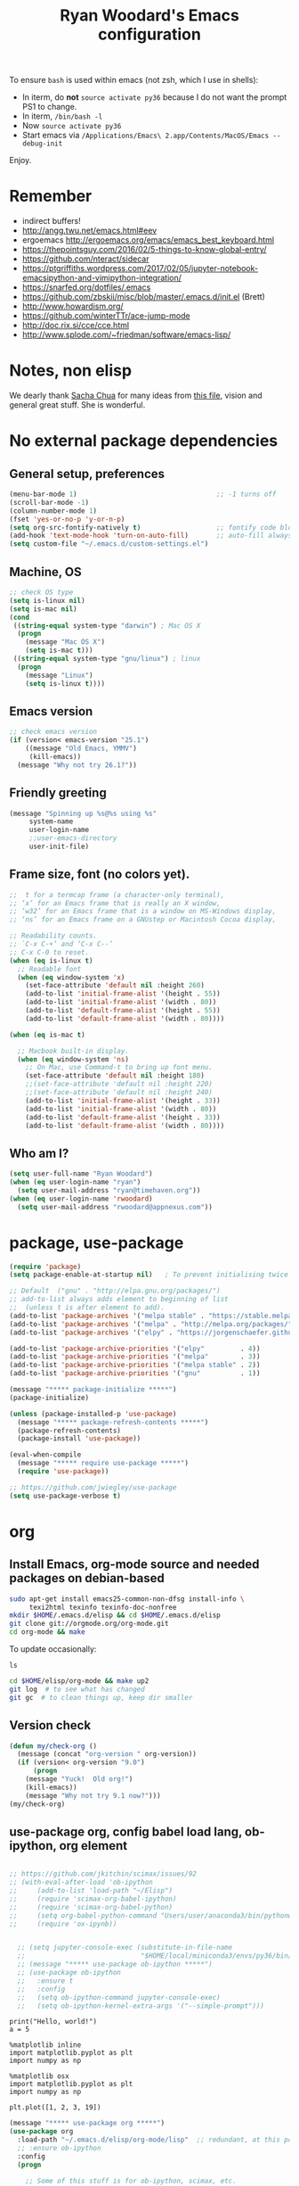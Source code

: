 #+TITLE: Ryan Woodard's Emacs configuration
#+OPTIONS: toc:4 h:4
#+STARTUP: lognoterefile

To ensure =bash= is used within emacs (not zsh, which I use in shells):

- In iterm, do *not* =source activate py36= because I do not want the
  prompt PS1 to change.
- In iterm, =/bin/bash -l=
- Now =source activate py36=
- Start emacs via =/Applications/Emacs\ 2.app/Contents/MacOS/Emacs --debug-init=

Enjoy.

* Remember 
- indirect buffers!
- http://angg.twu.net/emacs.html#eev
- ergoemacs http://ergoemacs.org/emacs/emacs_best_keyboard.html
- https://thepointsguy.com/2016/02/5-things-to-know-global-entry/
- https://github.com/nteract/sidecar
- https://ptgriffiths.wordpress.com/2017/02/05/jupyter-notebook-emacsipython-and-vimipython-integration/
- https://snarfed.org/dotfiles/.emacs
- https://github.com/zbskii/misc/blob/master/.emacs.d/init.el (Brett)
- http://www.howardism.org/
- https://github.com/winterTTr/ace-jump-mode
- http://doc.rix.si/cce/cce.html
- http://www.splode.com/~friedman/software/emacs-lisp/


* Notes, non elisp

We dearly thank [[http://sachachua.com][Sacha Chua]] for many ideas from [[http://sachachua.com/dotemacs][this file]], vision and
general great stuff.  She is wonderful.

* No external package dependencies
** General setup, preferences

#+BEGIN_SRC emacs-lisp :tangle yes
  (menu-bar-mode 1)                                   ;; -1 turns off
  (scroll-bar-mode -1)
  (column-number-mode 1)
  (fset 'yes-or-no-p 'y-or-n-p)
  (setq org-src-fontify-natively t)                   ;; fontify code blocks, I hope
  (add-hook 'text-mode-hook 'turn-on-auto-fill)       ;; auto-fill always on
  (setq custom-file "~/.emacs.d/custom-settings.el")
#+END_SRC

** Machine, OS

#+BEGIN_SRC emacs-lisp :tangle yes
  ;; check OS type
  (setq is-linux nil)
  (setq is-mac nil)
  (cond
   ((string-equal system-type "darwin") ; Mac OS X
    (progn
      (message "Mac OS X")
      (setq is-mac t)))
   ((string-equal system-type "gnu/linux") ; linux
    (progn
      (message "Linux")
      (setq is-linux t))))
#+END_SRC

** Emacs version

#+BEGIN_SRC emacs-lisp :tangle yes
  ;; check emacs version
  (if (version< emacs-version "25.1")
      ((message "Old Emacs, YMMV")
       (kill-emacs))
    (message "Why not try 26.1?"))
#+END_SRC

** Friendly greeting

#+BEGIN_SRC emacs-lisp :tangle yes
  (message "Spinning up %s@%s using %s"
	   system-name
	   user-login-name
	   ;;user-emacs-directory
	   user-init-file)
#+END_SRC

** Frame size, font (no colors yet).

#+BEGIN_SRC emacs-lisp :tangle yes
  ;;  t for a termcap frame (a character-only terminal),
  ;; ‘x’ for an Emacs frame that is really an X window,
  ;; ‘w32’ for an Emacs frame that is a window on MS-Windows display,
  ;; ‘ns’ for an Emacs frame on a GNUstep or Macintosh Cocoa display,

  ;; Readability counts.
  ;; `C-x C-+’ and ‘C-x C--’
  ;; C-x C-0 to reset.
  (when (eq is-linux t)
    ;; Readable font
    (when (eq window-system 'x)
      (set-face-attribute 'default nil :height 260)
      (add-to-list 'initial-frame-alist '(height . 55))
      (add-to-list 'initial-frame-alist '(width . 80))
      (add-to-list 'default-frame-alist '(height . 55))
      (add-to-list 'default-frame-alist '(width . 80))))

  (when (eq is-mac t)

    ;; Macbook built-in display.
    (when (eq window-system 'ns)
      ;; On Mac, use Command-t to bring up font menu.
      (set-face-attribute 'default nil :height 180)
      ;;(set-face-attribute 'default nil :height 220)
      ;;(set-face-attribute 'default nil :height 240)
      (add-to-list 'initial-frame-alist '(height . 33))
      (add-to-list 'initial-frame-alist '(width . 80))
      (add-to-list 'default-frame-alist '(height . 33))
      (add-to-list 'default-frame-alist '(width . 80))))
#+END_SRC

** Who am I?

#+BEGIN_SRC emacs-lisp :tangle yes
  (setq user-full-name "Ryan Woodard")
  (when (eq user-login-name "ryan")
    (setq user-mail-address "ryan@timehaven.org"))
  (when (eq user-login-name 'rwoodard)
    (setq user-mail-address "rwoodard@appnexus.com"))
#+END_SRC

* package, use-package

#+BEGIN_SRC emacs-lisp :tangle yes
  (require 'package)
  (setq package-enable-at-startup nil)   ; To prevent initialising twice

  ;; Default  ("gnu" . "http://elpa.gnu.org/packages/")
  ;; add-to-list always adds element to beginning of list
  ;;  (unless t is after element to add).
  (add-to-list 'package-archives '("melpa stable" . "https://stable.melpa.org/packages/"))
  (add-to-list 'package-archives '("melpa" . "http://melpa.org/packages/"))
  (add-to-list 'package-archives '("elpy" . "https://jorgenschaefer.github.io/packages/"))

  (add-to-list 'package-archive-priorities '("elpy"         . 4))
  (add-to-list 'package-archive-priorities '("melpa"        . 3))
  (add-to-list 'package-archive-priorities '("melpa stable" . 2))
  (add-to-list 'package-archive-priorities '("gnu"          . 1))

  (message "***** package-initialize *****")
  (package-initialize)

  (unless (package-installed-p 'use-package)
    (message "***** package-refresh-contents *****")
    (package-refresh-contents)
    (package-install 'use-package))

  (eval-when-compile
    (message "***** require use-package *****")
    (require 'use-package))

  ;; https://github.com/jwiegley/use-package
  (setq use-package-verbose t)
#+END_SRC

#+RESULTS:
: t

* org
** Install Emacs, org-mode source and needed packages on debian-based
#+BEGIN_SRC sh
  sudo apt-get install emacs25-common-non-dfsg install-info \
       texi2html texinfo texinfo-doc-nonfree
  mkdir $HOME/.emacs.d/elisp && cd $HOME/.emacs.d/elisp
  git clone git://orgmode.org/org-mode.git
  cd org-mode && make
#+END_SRC

To update occasionally:

#+BEGIN_SRC sh nil
  ls
#+END_SRC

#+RESULTS:
: /Users/rwoodard/.emacs.d

#+BEGIN_SRC sh
  cd $HOME/elisp/org-mode && make up2
  git log  # to see what has changed
  git gc  # to clean things up, keep dir smaller
#+END_SRC

#+RESULTS:
| commit  | 342f48f1584393e058c74a1b6b66996e45b7dd16 |                                      |                            |                                |          |           |         |         |       |      |      |      |      |
| Author: | Ryan                                     | Woodard                              | <rwoodard@appnexus.com>    |                                |          |           |         |         |       |      |      |      |      |
| Date:   | Sun                                      | May                                  | 7                          |                       06:19:04 |     2017 |      -700 |         |         |       |      |      |      |      |
|         |                                          |                                      |                            |                                |          |           |         |         |       |      |      |      |      |
| Add     | org                                      | src                                  | block                      |                        motion, | creation |     funcs | bound   | to      | f     | keys |      |      |      |
|         |                                          |                                      |                            |                                |          |           |         |         |       |      |      |      |      |
| commit  | 18de91ffa8156b9ed92369fc4a63bf63884e7281 |                                      |                            |                                |          |           |         |         |       |      |      |      |      |
| Author: | Ryan                                     | Woodard                              | <rwoodard@appnexus.com>    |                                |          |           |         |         |       |      |      |      |      |
| Date:   | Thu                                      | May                                  | 4                          |                       17:24:08 |     2017 |      -700 |         |         |       |      |      |      |      |
|         |                                          |                                      |                            |                                |          |           |         |         |       |      |      |      |      |
| Add     | new                                      | shell,                               | terminal                   |                         helper |    stuff |           |         |         |       |      |      |      |      |
|         |                                          |                                      |                            |                                |          |           |         |         |       |      |      |      |      |
| commit  | 46e7bc485384af665a285782bcf0658effbbc460 |                                      |                            |                                |          |           |         |         |       |      |      |      |      |
| Author: | Ryan                                     | Woodard                              | <rwoodard@appnexus.com>    |                                |          |           |         |         |       |      |      |      |      |
| Date:   | Wed                                      | May                                  | 3                          |                       17:54:47 |     2017 |      -700 |         |         |       |      |      |      |      |
|         |                                          |                                      |                            |                                |          |           |         |         |       |      |      |      |      |
| Add     | elpy                                     | and                                  | shell                      |                          speed | commands |           |         |         |       |      |      |      |      |
|         |                                          |                                      |                            |                                |          |           |         |         |       |      |      |      |      |
| commit  | d39e4052992387511cdf3d4cce80700277cee951 |                                      |                            |                                |          |           |         |         |       |      |      |      |      |
| Author: | Ryan                                     | Woodard                              | <rwoodard@appnexus.com>    |                                |          |           |         |         |       |      |      |      |      |
| Date:   | Tue                                      | May                                  | 2                          |                       19:35:40 |     2017 |      -700 |         |         |       |      |      |      |      |
|         |                                          |                                      |                            |                                |          |           |         |         |       |      |      |      |      |
| Add     | new                                      | files                                | at                         |                          start |          |           |         |         |       |      |      |      |      |
|         |                                          |                                      |                            |                                |          |           |         |         |       |      |      |      |      |
| commit  | 9516790242de5495c13cb26fb4c760b078ba9e9a |                                      |                            |                                |          |           |         |         |       |      |      |      |      |
| Author: | Ryan                                     | Woodard                              | <rwoodard@appnexus.com>    |                                |          |           |         |         |       |      |      |      |      |
| Date:   | Tue                                      | May                                  | 2                          |                       19:26:34 |     2017 |      -700 |         |         |       |      |      |      |      |
|         |                                          |                                      |                            |                                |          |           |         |         |       |      |      |      |      |
| More    | session                                  | and                                  | blah                       |                           work |          |           |         |         |       |      |      |      |      |
|         |                                          |                                      |                            |                                |          |           |         |         |       |      |      |      |      |
| commit  | d30fd36ccfa12d65e78bed24bc459dacdf162259 |                                      |                            |                                |          |           |         |         |       |      |      |      |      |
| Author: | Ryan                                     | Woodard                              | <ryan@timehaven.org>       |                                |          |           |         |         |       |      |      |      |      |
| Date:   | Mon                                      | May                                  | 1                          |                       22:04:06 |     2017 |      -700 |         |         |       |      |      |      |      |
|         |                                          |                                      |                            |                                |          |           |         |         |       |      |      |      |      |
| Change  | colors                                   |                                      |                            |                                |          |           |         |         |       |      |      |      |      |
|         |                                          |                                      |                            |                                |          |           |         |         |       |      |      |      |      |
| commit  | 2fe2800b2cc668285f3f4ed2b6f2dcabc33a9ca0 |                                      |                            |                                |          |           |         |         |       |      |      |      |      |
| Author: | Ryan                                     | Woodard                              | <rwoodard@appnexus.com>    |                                |          |           |         |         |       |      |      |      |      |
| Date:   | Mon                                      | May                                  | 1                          |                       17:05:15 |     2017 |      -700 |         |         |       |      |      |      |      |
|         |                                          |                                      |                            |                                |          |           |         |         |       |      |      |      |      |
| More    | speed                                    | command                              | src                        |                          block |   stuff, |       not | working |         |       |      |      |      |      |
|         |                                          |                                      |                            |                                |          |           |         |         |       |      |      |      |      |
| commit  | b7bfbfd45d180e88bb5ce099cbe7701ef798cec9 |                                      |                            |                                |          |           |         |         |       |      |      |      |      |
| Author: | Ryan                                     | Woodard                              | <rwoodard@appnexus.com>    |                                |          |           |         |         |       |      |      |      |      |
| Date:   | Mon                                      | May                                  | 1                          |                       09:24:18 |     2017 |      -700 |         |         |       |      |      |      |      |
|         |                                          |                                      |                            |                                |          |           |         |         |       |      |      |      |      |
| Add     | speed                                    | key                                  | for                        |                            src |  blocks, |     widen |         |         |       |      |      |      |      |
|         |                                          |                                      |                            |                                |          |           |         |         |       |      |      |      |      |
| commit  | f17280d12e4b71715f6c28c2aa19c7ed11764a24 |                                      |                            |                                |          |           |         |         |       |      |      |      |      |
| Author: | Ryan                                     | Woodard                              | <ryan@timehaven.org>       |                                |          |           |         |         |       |      |      |      |      |
| Date:   | Sun                                      | Apr                                  | 30                         |                       22:27:05 |     2017 |      -700 |         |         |       |      |      |      |      |
|         |                                          |                                      |                            |                                |          |           |         |         |       |      |      |      |      |
| Remove  | menu                                     | and                                  | scroll                     |                           bars |          |           |         |         |       |      |      |      |      |
|         |                                          |                                      |                            |                                |          |           |         |         |       |      |      |      |      |
| commit  | 9b1e35a0f775e3f21b78c3a9301e5d49c552b6e9 |                                      |                            |                                |          |           |         |         |       |      |      |      |      |
| Merge:  | 42bac8a                                  | a16d52b                              |                            |                                |          |           |         |         |       |      |      |      |      |
| Author: | Ryan                                     | Woodard                              | <rwoodard@appnexus.com>    |                                |          |           |         |         |       |      |      |      |      |
| Date:   | Sun                                      | Apr                                  | 30                         |                       22:19:49 |     2017 |      -700 |         |         |       |      |      |      |      |
|         |                                          |                                      |                            |                                |          |           |         |         |       |      |      |      |      |
| Merge   | branch                                   | 'master'                             | of                         | github.com:timehaven/dotemacsd |          |           |         |         |       |      |      |      |      |
|         |                                          |                                      |                            |                                |          |           |         |         |       |      |      |      |      |
| commit  | 42bac8a9fddc6345b110cf53a8f32ad3d843d685 |                                      |                            |                                |          |           |         |         |       |      |      |      |      |
| Author: | Ryan                                     | Woodard                              | <rwoodard@appnexus.com>    |                                |          |           |         |         |       |      |      |      |      |
| Date:   | Sun                                      | Apr                                  | 30                         |                       22:18:50 |     2017 |      -700 |         |         |       |      |      |      |      |
|         |                                          |                                      |                            |                                |          |           |         |         |       |      |      |      |      |
| Merge   | with                                     | home                                 |                            |                                |          |           |         |         |       |      |      |      |      |
|         |                                          |                                      |                            |                                |          |           |         |         |       |      |      |      |      |
| commit  | a16d52bbfaf1236569945edafc8618bdbac72b58 |                                      |                            |                                |          |           |         |         |       |      |      |      |      |
| Author: | Ryan                                     | Woodard                              | <ryan@timehaven.org>       |                                |          |           |         |         |       |      |      |      |      |
| Date:   | Sun                                      | Apr                                  | 30                         |                       22:17:01 |     2017 |      -700 |         |         |       |      |      |      |      |
|         |                                          |                                      |                            |                                |          |           |         |         |       |      |      |      |      |
| Add     | dashboard                                |                                      |                            |                                |          |           |         |         |       |      |      |      |      |
|         |                                          |                                      |                            |                                |          |           |         |         |       |      |      |      |      |
| commit  | a6773ab33a136f927ba4269b4eb4a25b4e8ba5d0 |                                      |                            |                                |          |           |         |         |       |      |      |      |      |
| Author: | Ryan                                     | Woodard                              | <rwoodard@appnexus.com>    |                                |          |           |         |         |       |      |      |      |      |
| Date:   | Sun                                      | Apr                                  | 30                         |                       01:05:16 |     2017 |      -700 |         |         |       |      |      |      |      |
|         |                                          |                                      |                            |                                |          |           |         |         |       |      |      |      |      |
| Remove  | all                                      | elpa                                 | dependency                 |                                |          |           |         |         |       |      |      |      |      |
|         |                                          |                                      |                            |                                |          |           |         |         |       |      |      |      |      |
| commit  | 87ec75c72210fe5858e854f09ebe696f70c3d0a5 |                                      |                            |                                |          |           |         |         |       |      |      |      |      |
| Author: | Ryan                                     | Woodard                              | <rwoodard@appnexus.com>    |                                |          |           |         |         |       |      |      |      |      |
| Date:   | Sun                                      | Apr                                  | 30                         |                       00:50:41 |     2017 |      -700 |         |         |       |      |      |      |      |
|         |                                          |                                      |                            |                                |          |           |         |         |       |      |      |      |      |
| Ignore  | more                                     | things                               |                            |                                |          |           |         |         |       |      |      |      |      |
|         |                                          |                                      |                            |                                |          |           |         |         |       |      |      |      |      |
| commit  | e835672daee20185a02cd567079767c11399334d |                                      |                            |                                |          |           |         |         |       |      |      |      |      |
| Author: | Ryan                                     | Woodard                              | <rwoodard@appnexus.com>    |                                |          |           |         |         |       |      |      |      |      |
| Date:   | Sun                                      | Apr                                  | 30                         |                       00:49:28 |     2017 |      -700 |         |         |       |      |      |      |      |
|         |                                          |                                      |                            |                                |          |           |         |         |       |      |      |      |      |
| Remove  | lots                                     | of                                   | elpa                       |                         things |     that |    should | not     | be      | saved |      |      |      |      |
|         |                                          |                                      |                            |                                |          |           |         |         |       |      |      |      |      |
| commit  | 5d401f37a64d7217ae3aa2494d0afbe6d726c47d |                                      |                            |                                |          |           |         |         |       |      |      |      |      |
| Author: | Ryan                                     | Woodard                              | <rwoodard@appnexus.com>    |                                |          |           |         |         |       |      |      |      |      |
| Date:   | Sun                                      | Apr                                  | 30                         |                       00:44:27 |     2017 |      -700 |         |         |       |      |      |      |      |
|         |                                          |                                      |                            |                                |          |           |         |         |       |      |      |      |      |
| Change  | to                                       | real                                 | init.el                    |                           that |    calls | emacs.org |         |         |       |      |      |      |      |
|         |                                          |                                      |                            |                                |          |           |         |         |       |      |      |      |      |
| commit  | dca75c1b8cbeb144381dae3039a2ca812f8ba990 |                                      |                            |                                |          |           |         |         |       |      |      |      |      |
| Author: | Ryan                                     | Woodard                              | <rwoodard@appnexus.com>    |                                |          |           |         |         |       |      |      |      |      |
| Date:   | Fri                                      | Apr                                  | 28                         |                       16:27:08 |     2017 |      -700 |         |         |       |      |      |      |      |
|         |                                          |                                      |                            |                                |          |           |         |         |       |      |      |      |      |
| Make    | it                                       | better                               | each                       |                            day |          |           |         |         |       |      |      |      |      |
|         |                                          |                                      |                            |                                |          |           |         |         |       |      |      |      |      |
| commit  | 9d045b8127882b33ca2852bb24b45a7f98e629af |                                      |                            |                                |          |           |         |         |       |      |      |      |      |
| Author: | Ryan                                     | Woodard                              | <rwoodard@appnexus.com>    |                                |          |           |         |         |       |      |      |      |      |
| Date:   | Fri                                      | Apr                                  | 28                         |                       09:15:30 |     2017 |      -700 |         |         |       |      |      |      |      |
|         |                                          |                                      |                            |                                |          |           |         |         |       |      |      |      |      |
| Improve | use-package                              | and                                  | auto                       |                           load |       of |     files | at      | startup |       |      |      |      |      |
|         |                                          |                                      |                            |                                |          |           |         |         |       |      |      |      |      |
| commit  | 4860d94fbd83a609101682c7a962e69c3996f93c |                                      |                            |                                |          |           |         |         |       |      |      |      |      |
| Author: | Ryan                                     | Woodard                              | <rwoodard@appnexus.com>    |                                |          |           |         |         |       |      |      |      |      |
| Date:   | Thu                                      | Apr                                  | 27                         |                       17:18:42 |     2017 |      -700 |         |         |       |      |      |      |      |
|         |                                          |                                      |                            |                                |          |           |         |         |       |      |      |      |      |
| Tweak   |                                          |                                      |                            |                                |          |           |         |         |       |      |      |      |      |
|         |                                          |                                      |                            |                                |          |           |         |         |       |      |      |      |      |
| commit  | f8907ed1ab8542a03e86602ab40f1b543bf77836 |                                      |                            |                                |          |           |         |         |       |      |      |      |      |
| Author: | Ryan                                     | Woodard                              | <ryan@timehaven.org>       |                                |          |           |         |         |       |      |      |      |      |
| Date:   | Wed                                      | Apr                                  | 26                         |                       23:08:48 |     2017 |      -700 |         |         |       |      |      |      |      |
|         |                                          |                                      |                            |                                |          |           |         |         |       |      |      |      |      |
| Fix     | helm-org                                 | interaction                          |                            |                                |          |           |         |         |       |      |      |      |      |
|         |                                          |                                      |                            |                                |          |           |         |         |       |      |      |      |      |
| commit  | 63a5efef12874610781edc7e14616d3fbf7838ae |                                      |                            |                                |          |           |         |         |       |      |      |      |      |
| Author: | Ryan                                     | Woodard                              | <ryan@timehaven.org>       |                                |          |           |         |         |       |      |      |      |      |
| Date:   | Wed                                      | Apr                                  | 26                         |                       22:44:13 |     2017 |      -700 |         |         |       |      |      |      |      |
|         |                                          |                                      |                            |                                |          |           |         |         |       |      |      |      |      |
| Remove  | helm,                                    | it                                   | conflicts                  |                           with |   latest |       org | (for    | now)    |       |      |      |      |      |
|         |                                          |                                      |                            |                                |          |           |         |         |       |      |      |      |      |
| commit  | 9392c221123e261ce32a3f9324b3368ec13726cd |                                      |                            |                                |          |           |         |         |       |      |      |      |      |
| Author: | Ryan                                     | Woodard                              | <rwoodard@appnexus.com>    |                                |          |           |         |         |       |      |      |      |      |
| Date:   | Wed                                      | Apr                                  | 26                         |                       17:56:28 |     2017 |      -700 |         |         |       |      |      |      |      |
|         |                                          |                                      |                            |                                |          |           |         |         |       |      |      |      |      |
| Add     | helm                                     |                                      |                            |                                |          |           |         |         |       |      |      |      |      |
|         |                                          |                                      |                            |                                |          |           |         |         |       |      |      |      |      |
| commit  | ed05c134805e039b69b704e7ed0a75939ce5b2c0 |                                      |                            |                                |          |           |         |         |       |      |      |      |      |
| Author: | Ryan                                     | Woodard                              | <ryan@timehaven.org>       |                                |          |           |         |         |       |      |      |      |      |
| Date:   | Wed                                      | Apr                                  | 26                         |                       07:49:59 |     2017 |      -700 |         |         |       |      |      |      |      |
|         |                                          |                                      |                            |                                |          |           |         |         |       |      |      |      |      |
| Add     | *.pyc                                    | to                                   | .gitignore                 |                                |          |           |         |         |       |      |      |      |      |
|         |                                          |                                      |                            |                                |          |           |         |         |       |      |      |      |      |
| commit  | cae6d4af8db9f318302b690a50afec616285a682 |                                      |                            |                                |          |           |         |         |       |      |      |      |      |
| Author: | Ryan                                     | Woodard                              | <rwoodard@appnexus.com>    |                                |          |           |         |         |       |      |      |      |      |
| Date:   | Tue                                      | Apr                                  | 25                         |                       17:09:28 |     2017 |      -700 |         |         |       |      |      |      |      |
|         |                                          |                                      |                            |                                |          |           |         |         |       |      |      |      |      |
| Back    | to                                       | trying                               | out                        |                          jedi, |  improve |    python | src     | block   |       |      |      |      |      |
|         |                                          |                                      |                            |                                |          |           |         |         |       |      |      |      |      |
| commit  | 3e2ac9e4e5d7d2da5e1b6dbac643cb617f071dcc |                                      |                            |                                |          |           |         |         |       |      |      |      |      |
| Author: | Ryan                                     | Woodard                              | <rwoodard@appnexus.com>    |                                |          |           |         |         |       |      |      |      |      |
| Date:   | Tue                                      | Apr                                  | 25                         |                       10:41:48 |     2017 |      -700 |         |         |       |      |      |      |      |
|         |                                          |                                      |                            |                                |          |           |         |         |       |      |      |      |      |
| Add     | some                                     | file                                 | jumping,                   |                            org |   refile |     stuff |         |         |       |      |      |      |      |
|         |                                          |                                      |                            |                                |          |           |         |         |       |      |      |      |      |
| commit  | 402bba2d36dbba3d270f2d4c151d6445effac7bb |                                      |                            |                                |          |           |         |         |       |      |      |      |      |
| Author: | Ryan                                     | Woodard                              | <ryan@timehaven.org>       |                                |          |           |         |         |       |      |      |      |      |
| Date:   | Tue                                      | Apr                                  | 25                         |                       08:47:05 |     2017 |      -700 |         |         |       |      |      |      |      |
|         |                                          |                                      |                            |                                |          |           |         |         |       |      |      |      |      |
| Remove  | jedi,                                    | add                                  | elpy,                      |                            try |       to |       get | org     | babel   | eval  | to   | work | (not | yet) |
|         |                                          |                                      |                            |                                |          |           |         |         |       |      |      |      |      |
| commit  | 0bf2109a8f97d5cc768f87509f4b46b8587133c2 |                                      |                            |                                |          |           |         |         |       |      |      |      |      |
| Author: | Ryan                                     | Woodard                              | <ryan@timehaven.org>       |                                |          |           |         |         |       |      |      |      |      |
| Date:   | Mon                                      | Apr                                  | 24                         |                       19:11:08 |     2017 |      -700 |         |         |       |      |      |      |      |
|         |                                          |                                      |                            |                                |          |           |         |         |       |      |      |      |      |
| Add     | x                                        | frame                                | attributes                 |                                |          |           |         |         |       |      |      |      |      |
|         |                                          |                                      |                            |                                |          |           |         |         |       |      |      |      |      |
| commit  | eaca996006d0b57713d9f325031d8b52a6dad23f |                                      |                            |                                |          |           |         |         |       |      |      |      |      |
| Author: | Ryan                                     | Woodard                              | <rwoodard@appnexus.com>    |                                |          |           |         |         |       |      |      |      |      |
| Date:   | Mon                                      | Apr                                  | 24                         |                       18:55:36 |     2017 |      -700 |         |         |       |      |      |      |      |
|         |                                          |                                      |                            |                                |          |           |         |         |       |      |      |      |      |
| Fix     | org                                      | info                                 | load                       |                         order, |      add |   initial | Python  |         |       |      |      |      |      |
|         |                                          |                                      |                            |                                |          |           |         |         |       |      |      |      |      |
| commit  | f2d2ec2592a8c7dc2bcc29304a0774ce48d13793 |                                      |                            |                                |          |           |         |         |       |      |      |      |      |
| Author: | Ryan                                     | Woodard                              | <rwoodard@appnexus.com>    |                                |          |           |         |         |       |      |      |      |      |
| Date:   | Mon                                      | Apr                                  | 24                         |                       15:13:14 |     2017 |      -700 |         |         |       |      |      |      |      |
|         |                                          |                                      |                            |                                |          |           |         |         |       |      |      |      |      |
| Tweak   |                                          |                                      |                            |                                |          |           |         |         |       |      |      |      |      |
|         |                                          |                                      |                            |                                |          |           |         |         |       |      |      |      |      |
| commit  | b686e8351680e5a9160c3a6bb5776a2db99ed97b |                                      |                            |                                |          |           |         |         |       |      |      |      |      |
| Author: | Ryan                                     | Woodard                              | <rwoodard@appnexus.com>    |                                |          |           |         |         |       |      |      |      |      |
| Date:   | Mon                                      | Apr                                  | 24                         |                       15:00:15 |     2017 |      -700 |         |         |       |      |      |      |      |
|         |                                          |                                      |                            |                                |          |           |         |         |       |      |      |      |      |
| Add     | tangle                                   | file                                 |                            |                                |          |           |         |         |       |      |      |      |      |
|         |                                          |                                      |                            |                                |          |           |         |         |       |      |      |      |      |
| commit  | 77de9ed2a580b7ef0b0610936c02796df05dbf6f |                                      |                            |                                |          |           |         |         |       |      |      |      |      |
| Author: | Ryan                                     | Woodard                              | <ryan@timehaven.org>       |                                |          |           |         |         |       |      |      |      |      |
| Date:   | Mon                                      | Apr                                  | 24                         |                       13:44:15 |     2017 |      -700 |         |         |       |      |      |      |      |
|         |                                          |                                      |                            |                                |          |           |         |         |       |      |      |      |      |
| Add     | some                                     | keys                                 | and                        |                         colors |          |           |         |         |       |      |      |      |      |
|         |                                          |                                      |                            |                                |          |           |         |         |       |      |      |      |      |
| commit  | 4ccaf5b74dbbe5600e051d3c71643e4b67666d99 |                                      |                            |                                |          |           |         |         |       |      |      |      |      |
| Author: | Ryan                                     | Woodard                              | <ryan@timehaven.org>       |                                |          |           |         |         |       |      |      |      |      |
| Date:   | Mon                                      | Apr                                  | 24                         |                       13:31:35 |     2017 |      -700 |         |         |       |      |      |      |      |
|         |                                          |                                      |                            |                                |          |           |         |         |       |      |      |      |      |
| Install | on                                       | new                                  | machine                    |                                |          |           |         |         |       |      |      |      |      |
|         |                                          |                                      |                            |                                |          |           |         |         |       |      |      |      |      |
| commit  | 3a30bad5f58b66b78f4087c61f9dcdc9407e47e1 |                                      |                            |                                |          |           |         |         |       |      |      |      |      |
| Author: | The                                      | Guest                                | <guest@john.timehaven.net> |                                |          |           |         |         |       |      |      |      |      |
| Date:   | Mon                                      | Apr                                  | 24                         |                       13:07:54 |     2017 |      -700 |         |         |       |      |      |      |      |
|         |                                          |                                      |                            |                                |          |           |         |         |       |      |      |      |      |
| Add     | magit                                    | options                              |                            |                                |          |           |         |         |       |      |      |      |      |
|         |                                          |                                      |                            |                                |          |           |         |         |       |      |      |      |      |
| commit  | f795e5b9b17617ec26d009fcdc1b786d26b565e3 |                                      |                            |                                |          |           |         |         |       |      |      |      |      |
| Author: | The                                      | Guest                                | <guest@john.timehaven.net> |                                |          |           |         |         |       |      |      |      |      |
| Date:   | Mon                                      | Apr                                  | 24                         |                       11:56:14 |     2017 |      -700 |         |         |       |      |      |      |      |
|         |                                          |                                      |                            |                                |          |           |         |         |       |      |      |      |      |
| Add     | new                                      | info                                 | path,                      |                          magit |          |           |         |         |       |      |      |      |      |
|         |                                          |                                      |                            |                                |          |           |         |         |       |      |      |      |      |
| commit  | 7b8651ce7a4ab50f6cf07c58aad13aa9c873a41d |                                      |                            |                                |          |           |         |         |       |      |      |      |      |
| Author: | The                                      | Guest                                | <guest@john.timehaven.net> |                                |          |           |         |         |       |      |      |      |      |
| Date:   | Mon                                      | Apr                                  | 24                         |                       10:03:23 |     2017 |      -700 |         |         |       |      |      |      |      |
|         |                                          |                                      |                            |                                |          |           |         |         |       |      |      |      |      |
| Use     | Sacha                                    | config                               | paradigm                   |                                |          |           |         |         |       |      |      |      |      |
|         |                                          |                                      |                            |                                |          |           |         |         |       |      |      |      |      |
| commit  | 8aede5f01a1a81eb6682fa4c2588b25c371581be |                                      |                            |                                |          |           |         |         |       |      |      |      |      |
| Author: | Ryan                                     | Woodard                              | <rwoodard@appnexus.com>    |                                |          |           |         |         |       |      |      |      |      |
| Date:   | Fri                                      | May                                  | 2                          |                       16:28:05 |     2014 |     +0000 |         |         |       |      |      |      |      |
|         |                                          |                                      |                            |                                |          |           |         |         |       |      |      |      |      |
| Tweak   | f5.                                      |                                      |                            |                                |          |           |         |         |       |      |      |      |      |
|         |                                          |                                      |                            |                                |          |           |         |         |       |      |      |      |      |
| commit  | cefa357cac928f943495bba5bdd7cd36ac332b95 |                                      |                            |                                |          |           |         |         |       |      |      |      |      |
| Author: | Ryan                                     | Woodard                              | <rwoodard@appnexus.com>    |                                |          |           |         |         |       |      |      |      |      |
| Date:   | Wed                                      | Apr                                  | 30                         |                       18:03:26 |     2014 |     +0000 |         |         |       |      |      |      |      |
|         |                                          |                                      |                            |                                |          |           |         |         |       |      |      |      |      |
| Cleaner | packaging.                               |                                      |                            |                                |          |           |         |         |       |      |      |      |      |
|         |                                          |                                      |                            |                                |          |           |         |         |       |      |      |      |      |
| commit  | fb9fe1039032c02f85e18ce78286e0bcfb629662 |                                      |                            |                                |          |           |         |         |       |      |      |      |      |
| Author: | Ryan                                     | Woodard                              | <github@timehaven.org>     |                                |          |           |         |         |       |      |      |      |      |
| Date:   | Sat                                      | Jan                                  | 11                         |                       02:30:30 |     2014 |     +0000 |         |         |       |      |      |      |      |
|         |                                          |                                      |                            |                                |          |           |         |         |       |      |      |      |      |
| Begin.  |                                          |                                      |                            |                                |          |           |         |         |       |      |      |      |      |
|         |                                          |                                      |                            |                                |          |           |         |         |       |      |      |      |      |
| commit  | 6890c28eb32693d716438466038e727c8f854d37 |                                      |                            |                                |          |           |         |         |       |      |      |      |      |
| Author: | timehaven                                | <timehaven@users.noreply.github.com> |                            |                                |          |           |         |         |       |      |      |      |      |
| Date:   | Fri                                      | Jan                                  | 10                         |                       09:59:31 |     2014 |      -800 |         |         |       |      |      |      |      |
|         |                                          |                                      |                            |                                |          |           |         |         |       |      |      |      |      |
| Initial | commit                                   |                                      |                            |                                |          |           |         |         |       |      |      |      |      |

** Version check

#+BEGIN_SRC emacs-lisp :tangle yes
(defun my/check-org ()
  (message (concat "org-version " org-version))
  (if (version< org-version "9.0")
      (progn
	(message "Yuck!  Old org!")
	(kill-emacs))
    (message "Why not try 9.1 now?")))
(my/check-org)
#+END_SRC

** use-package org, config babel load lang, ob-ipython, org element

#+BEGIN_SRC emacs-lisp :tangle yes

  ;; https://github.com/jkitchin/scimax/issues/92
  ;; (with-eval-after-load 'ob-ipython
  ;;     (add-to-list 'load-path "~/Elisp")
  ;;     (require 'scimax-org-babel-ipython)
  ;;     (require 'scimax-org-babel-python)
  ;;     (setq org-babel-python-command "Users/user/anaconda3/bin/pythonw3")
  ;;     (require 'ox-ipynb))


    ;; (setq jupyter-console-exec (substitute-in-file-name
    ;;                             "$HOME/local/miniconda3/envs/py36/bin/jupyter"))
    ;; (message "***** use-package ob-ipython *****")
    ;; (use-package ob-ipython
    ;;   :ensure t
    ;;   :config
    ;;   (setq ob-ipython-command jupyter-console-exec)
    ;;   (setq ob-ipython-kernel-extra-args '("--simple-prompt")))
#+END_SRC

#+BEGIN_SRC ipython :session
print("Hello, world!")
a = 5
#+END_SRC

#+RESULTS:
:RESULTS:
Hello, world!
:END:

#+BEGIN_SRC ipython :session
  %matplotlib inline
  import matplotlib.pyplot as plt
  import numpy as np
#+END_SRC

#+BEGIN_SRC ipython :session
  %matplotlib osx
  import matplotlib.pyplot as plt
  import numpy as np
#+END_SRC

#+RESULTS:
:RESULTS:
:END:

#+BEGIN_SRC ipython :session :results output drawer
plt.plot([1, 2, 3, 19])  
#+END_SRC

#+RESULTS:
:RESULTS:
[[file:ipython-inline-images/ob-ipython-1dc9420b30573f4901319ae47c5105da.png]]
:END:

#+BEGIN_SRC emacs-lisp :tangle yes
  (message "***** use-package org *****")
  (use-package org
    :load-path "~/.emacs.d/elisp/org-mode/lisp"  ;; redundant, at this point
    ;; :ensure ob-ipython
    :config
    (progn

      ;; Some of this stuff is for ob-ipython, scimax, etc.
      (setq org-startup-with-inline-images t)
      (add-hook 'org-babel-after-execute-hook 'org-display-inline-images)

      (setq org-export-backends (quote (
                                        ascii
                                        html
                                        confluence
                                        beamer)))
    
      (org-babel-do-load-languages
       'org-babel-load-languages
       '(
         ;; (dot . t)
         ;;   (ditaa . t)
         (emacs-lisp . t)
         (python . t)
         ;;(ipython . t)
         (sh . t)
         ;; (sqlite . t)
         ;; (http . t)
         ;; (ledger . t)
         (shell . t)
         ;; (R . t)))
         ))
      ))

  (defun my-org-confirm-babel-evaluate (lang body)
    (and
    (not (string= lang "ipython"))
    (not (string= lang "sh"))
    (not (string= lang "emacs-lisp"))
    ))  ; don't ask for these languages
  (setq org-confirm-babel-evaluate 'my-org-confirm-babel-evaluate)

  (message "***** use-package org-element *****")
  (use-package org-element
    :load-path "~/.emacs.d/elisp/org-mode/lisp")
#+END_SRC

#+RESULTS:

Sacha doesn't want to get distracted by the same code in the other
window, so I want org src to use the current window.

#+begin_src emacs-lisp :tangle yes
  (setq org-src-window-setup 'current-window)
#+end_src

** org mode structure templates (=<s= things)
#+BEGIN_SRC emacs-lisp :tangle yes
  (setq org-structure-template-alist
       '(("s" "#+BEGIN_SRC ?\n\n#+END_SRC" "<src lang=\"?\">\n\n</src>")
          ("e" "#+BEGIN_EXAMPLE\n?\n#+END_EXAMPLE" "<example>\n?\n</example>")
          ("q" "#+BEGIN_QUOTE\n?\n#+END_QUOTE" "<quote>\n?\n</quote>")
          ("v" "#+BEGIN_VERSE\n?\n#+END_VERSE" "<verse>\n?\n</verse>")
          ("c" "#+BEGIN_COMMENT\n?\n#+END_COMMENT")
	  ;;("p" "#+BEGIN_SRC ipython :session :async t\n?\n#+END_SRC" "<src lang=\"ipython\">\n?\n</src>")
          ;;("p" "#+BEGIN_PRACTICE\n?\n#+END_PRACTICE")
          ("l" "#+BEGIN_SRC emacs-lisp :tangle yes\n?\n#+END_SRC" "<src lang=\"emacs-lisp\">\n?\n</src>")
          ("L" "#+latex: " "<literal style=\"latex\">?</literal>")
          ("h" "#+BEGIN_HTML\n?\n#+END_HTML" "<literal style=\"html\">\n?\n</literal>")
          ("H" "#+html: " "<literal style=\"html\">?</literal>")
          ("a" "#+BEGIN_ASCII\n?\n#+END_ASCII")
          ("A" "#+ascii: ")
          ("i" "#+index: ?" "#+index: ?")
          ("I" "#+include %file ?" "<include file=%file markup=\"?\">")))
#+END_SRC

#+RESULTS:
| s | #+BEGIN_SRC ? |

** speed commands, src blocks
#+BEGIN_SRC emacs-lisp :tangle yes
  ;; (setq org-use-speed-commands t)  ;; Way cool!
  ;; For example, to activate speed commands when the point is on any
  ;; star at the beginning of the headline, you can do this:
  (setq org-use-speed-commands
	(lambda () (and (looking-at org-outline-regexp) (looking-back "^\**"))))

  (add-to-list 'org-speed-commands-user '("N" org-narrow-to-subtree))
  (add-to-list 'org-speed-commands-user '("W" widen))

  ;; Default speed commands already available:
  ;;  F   org-next-block
  ;;  B   org-previous-block
  ;; But do not work when at front of src block like
  ;;  #+BEGIN_SRC sh
  ;; etc.
  ;; So add 'F' and 'B' to speed keys when on src block.
  ;;
  ;; Basis of code from
  ;; http://kitchingroup.cheme.cmu.edu/blog/category/orgmode/2/
  (defun my/org-next-block-centered ()
    (interactive)
    (org-next-block)
    (recenter-top-bottom))

  (setq org-speed-commands-src-blocks
	'(
	  ;;("f" . my/org-next-block-centered)
	  ("F" . org-babel-next-src-block)
	  ("B" . org-babel-previous-src-block)))

  (defun org-speed-src-blocks (keys)
    ;; (and point-at-beginning-of-line is-a-src-block)
    (when (and (bolp) (looking-at org-babel-src-block-regexp))
      (cdr (assoc keys org-speed-commands-src-blocks))))

  (add-hook 'org-speed-command-hook 'org-speed-src-blocks)
#+end_src

#+RESULTS:
| org-speed-src-blocks | org-speed-command-activate | org-babel-speed-command-activate |

** skinning, looking good
http://www.howardism.org/Technical/Emacs/orgmode-wordprocessor.html
#+BEGIN_SRC emacs-lisp :tangle yes
  (setq org-hide-emphasis-markers t)
  (font-lock-add-keywords 'org-mode
			  '(("^ +\\([-*]\\) "
			     (0 (prog1 () (compose-region (match-beginning 1) (match-end 1) "•"))))))
  (use-package org-bullets
    :ensure t
    :config
    (progn
      (add-hook 'org-mode-hook (lambda () (org-bullets-mode 1)))))
#+END_SRC

** capture

One day:
https://blog.aaronbieber.com/2016/11/24/org-capture-from-anywhere-on-your-mac.html

See my [[//Users/rwoodard/.emacs.d_mac_20170426/rw/rw_org.el][older stuff]].

Wow.  [[http://doc.norang.ca/org-mode.html][Great .org setup]]

#+BEGIN_SRC emacs-lisp :tangle yes
  ;; (require 'org)  ;; In init.el.
  (setq org-directory "~/org")

  (setq org-default-notes-file (concat org-directory "/capture.org"))

  ;; Recommendations, I like.
  (add-hook 'org-mode-hook 'turn-on-font-lock)
  (global-set-key "\C-cl" 'org-store-link)
  (global-set-key "\C-ca" 'org-agenda)
  (global-set-key "\C-cc" 'org-capture)
  ;;(global-set-key "\C-cb" 'org-iswitchb)


  ;; Start file like following if not .org extension.
  ;;     MY PROJECTS    -*- mode: org; -*-


  ;; fontify code in code blocks
  (setq org-src-fontify-natively t)


  ;; timestamp when DONE
  ;; http://superuser.com/questions/678766/how-to-automatically-timestamp-org-mode-todo-status-other-than-done
  (setq org-log-done t)


  ;; Clean view:  hide multi-stars.
  (setq org-startup-indented t)


  ;; (ido-mode)
  ;; (setq org-completion-use-ido t)


  ;; Try not to fuck up unknowingly.
  (setq org-catch-invisible-edits 'error)


  ;; Sparse trees rock.
  ;; C-c /


  ;;
  ;; capture & refile
  ;;
  (setq org-refile-use-outline-path 'file)


  (defun paths-that-exist (paths)
    (delq nil
	  (mapcar (lambda (path) (and (file-exists-p path) path)) paths)))

  (defun prepend-org-dir (paths)
    (mapcar (lambda (path) (concat org-directory "/" path)) paths)
    )

  (setq my-org-refile-targets
	(paths-that-exist
	 (prepend-org-dir
	  '(
	    "projects.org"
	    "gtd.org"
	    "blah.org"
	    ))))
  (setq org-refile-targets '((my-org-refile-targets . (:maxlevel . 6))))



  (setq org-capture-templates
	'(

	  ("t" "Todo" entry
	   (file+headline "~/org/todo.org" "Tasks")
	   "* TODO %?\n  %i\n  %a")

	  ("j" "Journal" entry 
	   (file+datetree "~/org/journal.org")
	   "* %?\nEntered on %U\n  %i\n  %a")

	  ("l" "A link, for reading later." entry
	   (file+headline "links.org" "URL reading List")
	   "* %:description\n%u\n\n%c\n\n%i"
	   :empty-lines 1)

	  ("b" "bullshittery" entry (file "~/org/bullshittery.org")
	   "* %? :NOTE:\n%U\n%a\n" :clock-in t :clock-resume t)
	
	))

  ;; From
  ;; http://doc.norang.ca/org-mode.html#CaptureTemplates
  ;; (setq org-capture-templates
  ;;       (quote (("t" "todo" entry (file "~/git/org/refile.org")
  ;;                "* TODO %?\n%U\n%a\n" :clock-in t :clock-resume t)
  ;;               ("r" "respond" entry (file "~/git/org/refile.org")
  ;;                "* NEXT Respond to %:from on %:subject\nSCHEDULED: %t\n%U\n%a\n" :clock-in t :clock-resume t :immediate-finish t)
  ;;               ("n" "note" entry (file "~/git/org/refile.org")
  ;;                "* %? :NOTE:\n%U\n%a\n" :clock-in t :clock-resume t)
  ;;               ("j" "Journal" entry (file+datetree "~/git/org/diary.org")
  ;;                "* %?\n%U\n" :clock-in t :clock-resume t)
  ;;               ("w" "org-protocol" entry (file "~/git/org/refile.org")
  ;;                "* TODO Review %c\n%U\n" :immediate-finish t)
  ;;               ("m" "Meeting" entry (file "~/git/org/refile.org")
  ;;                "* MEETING with %? :MEETING:\n%U" :clock-in t :clock-resume t)
  ;;               ("p" "Phone call" entry (file "~/git/org/refile.org")
  ;;                "* PHONE %? :PHONE:\n%U" :clock-in t :clock-resume t)
  ;;               ("h" "Habit" entry (file "~/git/org/refile.org")
  ;;                "* NEXT %?\n%U\n%a\nSCHEDULED: %(format-time-string \"%<<%Y-%m-%d %a .+1d/3d>>\")\n:PROPERTIES:\n:STYLE: habit\n:REPEAT_TO_STATE: NEXT\n:END:\n"))))
#+END_SRC

** todo stats
#+BEGIN_SRC emacs-lisp :tangle yes
  (setq org-todo-keywords
        '((sequence "TODO" "STARTED(!)" "DONE(!)")))
       ;; (setq org-todo-keywords
       ;;   '((sequence "TODO" "FEEDBACK" "VERIFY" "|" "DONE" "DELEGATED")))

#+END_SRC

** publish to medium.com
#+BEGIN_SRC emacs-lisp :tangle no
(add-to-list 'load-path "~/.emacs.d/elisp/org-medium")
(require 'org-sendto-medium)
;;(define-key org-mode-map (kbd "C-x C-j") 'org-sendto-medium)
#+END_SRC

* External packages
** Magit - nice git interface

#+begin_src emacs-lisp :tangle yes
  (message "***** use-package magit *****")
  (use-package magit
    :ensure t)
  (global-set-key (kbd "C-x g") 'magit-status)
  (global-set-key (kbd "C-x M-g") 'magit-dispatch-popup)
  (setq global-magit-file-mode t)
#+end_src
** highlight indent guides
#+BEGIN_SRC emacs-lisp :tangle yes
;; https://github.com/DarthFennec/highlight-indent-guides
(add-hook 'prog-mode-hook 'highlight-indent-guides-mode)
;; (setq highlight-indent-guides-method 'character)
(setq highlight-indent-guides-method 'column)
;; (setq highlight-indent-guides-method 'fill)
#+END_SRC

#+RESULTS:
: character

** Mode line format

Display a more compact mode line

#+BEGIN_SRC emacs-lisp :tangle yes
  (message "***** use-package smart-mode-line *****")
  (use-package smart-mode-line
    :ensure t)
#+END_SRC

#+RESULTS:
** parens and such
#+BEGIN_SRC emacs-lisp :tangle yes
  (message "***** use-package smartparens *****")
  (use-package smartparens
    :ensure t
    :config
    (progn
      (require 'smartparens-config)
      (add-hook 'emacs-lisp-mode-hook 'smartparens-mode)
      (add-hook 'emacs-lisp-mode-hook 'show-smartparens-mode)))
#+END_SRC

** srspeedbar (speedbar in same frame)
#+BEGIN_SRC emacs-lisp :tangle yes
  (message "***** use-package sr-speedbar *****")
  (use-package sr-speedbar
    :ensure t)
    ;; :config
    ;; (progn
    ;;   (require 'smartparens-config)
    ;;   (add-hook 'emacs-lisp-mode-hook 'smartparens-mode)
    ;;   (add-hook 'emacs-lisp-mode-hook 'show-smartparens-mode)))
#+END_SRC

** writeroom mode (for concentrating)
#+BEGIN_SRC emacs-lisp :tangle yes
  (message "***** use-package writeroom-mode *****")
  (use-package writeroom-mode
    :ensure visual-fill-column
    :ensure t)
#+END_SRC

** company mode (needed for scimax ipython mode in org mode)
    #+begin_src emacs-lisp :tangle yes
      (use-package company
        :ensure t)
(setq company-backends (remove 'ob-ipython-company-backend company-backends))
#+end_src

** yas snippets (from Sacha)
    #+begin_src emacs-lisp :tangle yes
      (use-package yasnippet
        :ensure t
        :diminish yas-minor-mode
        :init (yas-global-mode)
        :config
        (progn
          (yas-global-mode)
          ;; (add-hook 'hippie-expand-try-functions-list 'yas-hippie-try-expand)
          (setq yas-key-syntaxes '("w_" "w_." "^ "))
	  ;; Will be problem with yas upgrade...
          (setq yas-installed-snippets-dir "~/.emacs.d/elpa/yasnippet-20170418.351/snippets")
          (setq yas-expand-only-for-last-commands nil)
          (yas-global-mode 1)
          ;; (bind-key "\t" 'hippie-expand yas-minor-mode-map)
          (add-to-list 'yas-prompt-functions 'shk-yas/helm-prompt)
      ;;        (global-set-key (kbd "C-c y") (lambda () (interactive)
      ;;                                         (yas/load-directory "~/elisp/snippets")))
      ))
#+end_src

#+RESULTS:
: t

From http://emacswiki.org/emacs/Yasnippet

#+begin_src emacs-lisp :tangle yes
  (defun shk-yas/helm-prompt (prompt choices &optional display-fn)
    "Use helm to select a snippet. Put this into `yas/prompt-functions.'"
    (interactive)
    (setq display-fn (or display-fn 'identity))
    (if (require 'helm-config)
        (let (tmpsource cands result rmap)
          (setq cands (mapcar (lambda (x) (funcall display-fn x)) choices))
          (setq rmap (mapcar (lambda (x) (cons (funcall display-fn x) x)) choices))
          (setq tmpsource
                (list
                 (cons 'name prompt)
                 (cons 'candidates cands)
                 '(action . (("Expand" . (lambda (selection) selection))))
                 ))
          (setq result (helm-other-buffer '(tmpsource) "*helm-select-yasnippet"))
          (if (null result)
              (signal 'quit "user quit!")
            (cdr (assoc result rmap))))
      nil))
#+end_src

From https://github.com/pcmantz/elisp/blob/master/my-bindings.el

#+begin_src emacs-lisp :tangle no
  (setq default-cursor-color "gray")
  (setq yasnippet-can-fire-cursor-color "purple")

  ;; It will test whether it can expand, if yes, cursor color -> green.
  (defun yasnippet-can-fire-p (&optional field)
    (interactive)
    (setq yas--condition-cache-timestamp (current-time))
    (let (templates-and-pos)
      (unless (and yas-expand-only-for-last-commands
                   (not (member last-command yas-expand-only-for-last-commands)))
	(setq templates-and-pos (if field
                                    (save-restriction
                                      (narrow-to-region (yas--field-start field)
							(yas--field-end field))
                                      (yas--templates-for-key-at-point))
                                  (yas--templates-for-key-at-point))))
      (and templates-and-pos (first templates-and-pos))))

  (defun my/change-cursor-color-when-can-expand (&optional field)
    (interactive)
    (when (eq last-command 'self-insert-command)
      (set-cursor-color (if (my/can-expand)
                            yasnippet-can-fire-cursor-color
                          default-cursor-color))))

  (defun my/can-expand ()
    "Return true if right after an expandable thing."
    (or (abbrev--before-point) (yasnippet-can-fire-p)))

                                          ; As pointed out by Dmitri, this will make sure it will update color when needed.
  (remove-hook 'post-command-hook 'my/change-cursor-color-when-can-expand)

  (defun my/insert-space-or-expand ()
    "For binding to the SPC SPC keychord."
    (interactive)
    (condition-case nil (or (my/hippie-expand-maybe nil) (insert "  "))))
#+end_src

* helm
#+BEGIN_SRC emacs-lisp :tangle yes
  (message "***** use-package helm *****")
  (use-package helm
    :ensure t
    :diminish helm-mode
    :init
    (progn
      (require 'helm-config)
      (setq helm-candidate-number-limit 100)
      ;; From https://gist.github.com/antifuchs/9238468
      (setq helm-idle-delay 0.0 ; update fast sources immediately (doesn't).
	    helm-input-idle-delay 0.01  ; this actually updates things
					  ; reeeelatively quickly.
	    helm-yas-display-key-on-candidate t
	    helm-quick-update t
	    helm-M-x-requires-pattern nil
	    helm-ff-skip-boring-files t)
      (helm-mode))
    :bind (("C-c h" . helm-mini)
	   ("C-h a" . helm-apropos)
	   ("C-x C-b" . helm-buffers-list)
	   ("C-x b" . helm-buffers-list)
	   ("M-y" . helm-show-kill-ring)
	   ("M-x" . helm-M-x)
	   ("C-x c o" . helm-occur)
	   ("C-x c s" . helm-swoop)
	   ("C-x c y" . helm-yas-complete)
	   ("C-x c Y" . helm-yas-create-snippet-on-region)
	   ("C-x c b" . my/helm-do-grep-book-notes)
	   ("C-x c SPC" . helm-all-mark-rings)))
  (ido-mode -1) ;; Turn off ido mode in case I enabled it accidentally
#+END_SRC

#+RESULTS:

* Python
** code folding
#+BEGIN_SRC emacs-lisp :tangle yes
(add-hook 'python-mode-hook 'outline-minor-mode)
#+END_SRC
** Make jupyter default shell
#+BEGIN_SRC emacs-lisp :tangle no

  (setq jupyter-console-exec (substitute-in-file-name
			      "$HOME/local/miniconda3/envs/py36/bin/jupyter"))

  ;; (setq python-shell-interpreter jupyter-console-exec
  ;;       python-shell-interpreter-args "console --existing --simple-prompt")

    ;;   (setq ob-ipython-command jupyter-console-exec)
    ;;   (setq ob-ipython-kernel-extra-args '("--simple-prompt")))

  ;; python-shell-interpreter-args "--simple-prompt")
#+END_SRC

#+BEGIN_SRC emacs-lisp :tangle no
(ob-ipython--launch-driver "ryan")
(org-babel-ipython-initiate-session "ryan")
#+END_SRC

#+BEGIN_SRC ipython :session :async t
  print('babba')
  a = 'flathh'
  import time
  time.sleep(5)
  print('hi there, you')
  #plt.plot([1, 2,3 ])
#+END_SRC

#+RESULTS:
:RESULTS:
babba
hi there, you
:END:

** scimax, its version of ob-ipython

#+BEGIN_SRC emacs-lisp :tangle yes
      ;; (setq my-jupyter-args " console --existing --simple-prompt")
	;; (setq my-jupyter-args " console --simple-prompt")
	;; (setq ob-ipython-command (concat jupyter-console-exec my-jupyter-args))
	  ;;(setq ob-ipython-command jupyter-console-exec)

	;; see org-babel stuff for ipython in Org section above
	;; http://kitchingroup.cheme.cmu.edu/blog/2017/01/29/ob-ipython-and-inline-figures-in-org-mode/#disqus_thread
	;; Intermittent silliness!
	;;(require 'cl-lib)  ;; Might be needed with 'loop' error.

	;; (add-to-list 'load-path "~/.emacs.d/elisp/scimax")
	;; (require 'scimax-org-babel-ipython)

    ;; Provides functions for working with files
    (use-package f)

    ;; Functions for working with strings
    (use-package s)

    (use-package cl)
    (use-package cl-lib)

    (message "***** use-package scimax-org-babel-ipython *****")
      (use-package beacon
	:ensure t)


  ;; no extra indentation in the source blocks
  (setq org-src-preserve-indentation t)

  ;; use syntax highlighting in org-file code blocks
  (setq org-src-fontify-natively t)

  (setq org-babel-default-header-args:python
	'((:results . "output replace")
	  (:session . "none")
	  (:exports . "both")
	  (:cache .   "no")
	  (:noweb . "no")
	  (:hlines . "no")
	  (:tangle . "no")
	  (:eval . "never-export")))

  ;; ** jupyter ipython blocks

;; ~/.emacs.d/elisp/scimax/ob-ipython/
(add-to-list 'load-path (concat my/emacs-dotd-dir "elisp/scimax/ob-ipython"))
  (load-file (concat my/emacs-dotd-dir "elisp/scimax/scimax-org-babel-ipython.el"))
  (require 'scimax-org-babel-ipython)
(setq ob-ipython-kernel-extra-args '("--simple-prompt"))

  (defface org-block-ipython
    `((t (:background "thistle1")))
    "Face for python blocks") 

      ;; (use-package ob-ipython
      ;;   :load-path "~/.emacs.d/elisp/ob-ipython"
      ;;   :ensure t
      ;;   :config
      ;;   (setq ob-ipython-kernel-extra-args '("--simple-prompt")))


      ;; (message "***** use-package scimax-org-babel-ipython *****")
      ;; (use-package scimax-org-babel-ipython
      ;;   :load-path "~/.emacs.d/elisp/scimax"
      ;;   :ensure t
      ;;   :config
      ;;   (setq ob-ipython-kernel-extra-args '("--simple-prompt")))

#+END_SRC

#+BEGIN_SRC ipython :session :results output drawer
a = 79302
print(a)
#+END_SRC

#+RESULTS:
:RESULTS:
79302
:END:

#+BEGIN_SRC ipython :session
print('hi')
#+END_SRC

** elpy
#+BEGIN_SRC emacs-lisp :tangle no
  ;; (setq elpy-rpc-backend "jedi")
  ;; Use conda env in shell from which Emacs was started!
  (use-package elpy
    :ensure t
    :bind (:map elpy-mode-map
		([f12] . elpy-shell-send-region-or-buffer)))
  (elpy-enable)
#+END_SRC

#+RESULTS:
| elpy-rpc--disconnect |

* Colors
** solarized-theme
#+BEGIN_SRC emacs-lisp :tangle yes
;; Two versions out there, I'm trying this one:
;; https://github.com/bbatsov/solarized-emacs
;; Also available is
;; https://github.com/sellout/emacs-color-theme-solarized
(load-theme 'solarized-light)
#+END_SRC
** material
#+BEGIN_SRC emacs-lisp :tangle no
  ;; https://emacs.stackexchange.com/questions/28940/how-to-overwrite-properly-a-face-for-a-particular-theme
  (use-package material-theme
    :ensure t
    :config
    (progn
      ;; (load-theme 'material-light t)
      (defvar after-load-theme-hook nil
        "Hook run after a color theme is loaded using `load-theme'.")
      (defadvice load-theme (after run-after-load-theme-hook activate)
        "Run `after-load-theme-hook'."
        (run-hooks 'after-load-theme-hook))
      (defun customize-material ()
        "Customize material theme"
        (let ((class '((class color) (min-colors 89)))
              (header-color (if (or window-system truecolor) "#455A64" "#5f5f5f")))
          (if (member 'material custom-enabled-themes)
               (custom-theme-set-faces
                'material

                ;; ~/.emacs.d/elpa/material-theme-20160908.1538/material-theme.el
                '(org-block ((t (:foreground "#F8F8F0" :background "#171717"))))
                `(org-level-1 ((,class (:inherit outline-1))))
                `(org-level-2 ((,class (:inherit outline-2))))
                `(org-level-3 ((,class (:inherit outline-3))))
                `(org-level-4 ((,class (:inherit outline-4))))

                ))))
        (add-hook 'after-load-theme-hook 'customize-material)
        (load-theme 'material t)))


  ;; (use-package monokai-theme
  ;;   :ensure t
  ;;   :config
  ;;   (progn
  ;;     (defvar after-load-theme-hook nil
  ;;       "Hook run after a color theme is loaded using `load-theme'.")
  ;;     (defadvice load-theme (after run-after-load-theme-hook activate)
  ;;       "Run `after-load-theme-hook'."
  ;;       (run-hooks 'after-load-theme-hook))
  ;;     (defun customize-monokai ()
  ;;       "Customize monokai theme"
  ;;       (if (member 'monokai custom-enabled-themes)
  ;;           (custom-theme-set-faces
  ;;            'monokai
  ;;            '(org-block ((t (:foreground "#F8F8F0" :background "#171717")))))))
  ;;     (add-hook 'after-load-theme-hook 'customize-monokai)))



    ;; (with-eval-after-load "ample-theme"
    ;;   (custom-theme-set-faces
    ;;    'ample
    ;;    '(default ((t (:foreground "#bdbdb3" :background "gray15"))))
    ;;    '(font-lock-keyword-face ((t (:foreground "#818053"))))))

    ;; Things I might want to change:
       ;; `(org-block ((,class (:foreground ,green :background ,far-background))))
       ;; `(org-block-background ((,t (:background ,far-background))))
       ;; `(org-level-1 ((,class (:inherit outline-1
       ;;                       :background ,header-color
       ;;                       :weight bold
       ;;                       :box (:style released-button)
       ;;                       :height 1.3))))
       ;; `(org-level-2 ((,class (:inherit outline-2
       ;;                                :background ,"#35575b"
       ;;                                :box (:style released-button)
       ;;                       :height 1.2))))
       ;; `(org-level-3 ((,class (:inherit outline-3 :height 1.1))))
       ;; `(org-level-4 ((,class (:inherit outline-4 :height 1.0))))
#+END_SRC

#+RESULTS:
: t

** Sacha solarized
Sacha says:

#+BEGIN_QUOTE :tangle yes
Set up a light-on-dark color scheme.  I like light on dark because I
find it to be more restful. The color-theme in ELPA was a little odd,
though, so we define some advice to make it work. Some things still
aren't quite right.
#+END_QUOTE

#+BEGIN_SRC emacs-lisp :tangle no
  ;; (defadvice color-theme-alist (around sacha activate)
  ;;   (if (ad-get-arg 0)
  ;;       ad-do-it
  ;;     nil))
  (message "***** use-package color-theme and solarized *****")
  (use-package color-theme
    :ensure t)
  (use-package color-theme-solarized
    :ensure t)
  (defun my/setup-color-theme ()
    (interactive)
    (color-theme-solarized-dark)
    ;; (set-face-foreground 'secondary-selection "darkblue")
    ;; (set-face-background 'secondary-selection "lightblue")
    ;; (set-face-background 'font-lock-doc-face "black")
    ;; (set-face-foreground 'font-lock-doc-face "wheat")
    ;; (set-face-background 'font-lock-string-face "")
    ;; (set-face-background 'font-lock-string-face "black")
    ;; (set-face-foreground 'org-todo "green")
    ;; (set-face-background 'org-todo "black")
    )
  (eval-after-load 'color-theme (my/setup-color-theme))
#+END_SRC

#+BEGIN_QUOTE :tangle no
I sometimes need to switch to a lighter background for screenshots.
For that, I use =color-theme-vim=.

Some more tweaks to solarized:
#+END_QUOTE

NOTE:  not tangled!

#+BEGIN_SRC emacs-lisp :tangle no
  (when window-system
    (custom-set-faces
     '(erc-input-face ((t (:foreground "antique white"))))
     '(helm-selection ((t (:background "ForestGreen" :foreground "black"))))
     '(org-agenda-clocking ((t (:inherit secondary-selection :foreground "black"))) t)
     '(org-agenda-done ((t (:foreground "dim gray" :strike-through nil))))
     '(org-done ((t (:foreground "PaleGreen" :weight normal :strike-through t))))
     '(org-clock-overlay ((t (:background "SkyBlue4" :foreground "black"))))
     '(org-headline-done ((((class color) (min-colors 16) (background dark)) (:foreground "LightSalmon" :strike-through t))))
     '(outline-1 ((t (:inherit font-lock-function-name-face :foreground "cornflower blue"))))))
#+END_SRC
** org block faces
Testing these with kaolin theme...need work.
#+BEGIN_SRC emacs-lisp :tangle no
  (setq org-src-block-faces '(("emacs-lisp" (:background "#363636"))
			      ("ipython" (:background "#363636"))
			      ("python" (:background "#363636"))))
#+END_SRC

** kaolin
#+BEGIN_SRC emacs-lisp :tangle no
  (use-package kaolin-theme 
    :ensure t)
  ;;(color-theme-kaolin)
#+END_SRC

* Utility functions
** unfill paragraph
#+BEGIN_SRC emacs-lisp :tangle yes
;;; Stefan Monnier <foo at acm.org>. It is the opposite of fill-paragraph
    (defun unfill-paragraph (&optional region)
      "Takes a multi-line paragraph and makes it into a single line of text."
      (interactive (progn (barf-if-buffer-read-only) '(t)))
      (let ((fill-column (point-max))
            ;; This would override `fill-column' if it's an integer.
            (emacs-lisp-docstring-fill-column t))
        (fill-paragraph nil region)))
#+END_SRC

* Dashboard at startup
https://github.com/rakanalh/emacs-dashboard
#+BEGIN_SRC emacs-lisp :tangle no
  (use-package dashboard
    :ensure t
    :config
    (dashboard-setup-startup-hook))
#+END_SRC

* Initial files to load
#+BEGIN_SRC emacs-lisp :tangle yes
  ;; (mapcar (lambda (path) (find-file path))
  ;; 	(list 
  ;; 	 "~/.emacs.d/init.el"
  ;; 	 "~/.emacs.d/zunused/ryan.org"
  ;; 	 "~/.emacs.d/emacs.org"
  ;; 	 ))
#+END_SRC

* shell, term, etc.

#+BEGIN_SRC emacs-lisp :tangle yes
;; I like zsh from non-emacs, but keep things simple within emacs.
(setq explicit-shell-file-name "/bin/bash")

(add-to-list 'load-path "~/.emacs.d/my-lisp")
(load-library "terms_and_shells")
#+END_SRC

#+BEGIN_SRC emacs-lisp :tangle yes
  (setq tramp-default-method "ssh")

  ;; (setq tramp-ssh-controlmaster-options
  ;;       "-o ControlMaster=auto -o ControlPath='tramp.%%C' -o ControlPersist=no")
#+END_SRC

* My function key bindings
** Summary table
*** old

|     | f                | shift                               | meta            | ctrl             | super | hyper |
|-----+------------------+-------------------------------------+-----------------+------------------+-------+-------|
| f1  | only             | info                                | speedbar        | go to this table |       |       |
| f2  | split v          | split h                             | org ctl c ctl c |                  |       |       |
| f3  | bury             |                                     | prev src block  |                  |       |       |
| f4  | kill             |                                     | new block above |                  |       |       |
| f5  | other buffer     |                                     |                 |                  |       |       |
| f6  | other window     |                                     |                 |                  |       |       |
| f7  | eshell           |                                     |                 |                  |       |       |
| f8  | buffers menu     |                                     |                 |                  |       |       |
| f9  |                  | beg of buffer                       | new block below |                  |       |       |
| f10 | find file        | end of buffer                       | org next block  | tmm menu         |       |       |
| f11 | save-buffer      |                                     | org ctl c ctl c |                  |       |       |
| f12 | eval-last-sexp   |                                     | eval and step   | eval-last-sexp   |       |       |
|     | python send line | org-edit-special, org-edit-src-exit |                 |                  |       |       |
|     | sh send line     |                                     |                 |                  |       |       |
|-----+------------------+-------------------------------------+-----------------+------------------+-------+-------|

*** current

Global

|     | f                           | shift                         | meta             | ctrl           |
|-----+-----------------------------+-------------------------------+------------------+----------------|
| f1  | only window                 | kill window                   | go to this table |                |
| f2  | split vertical (top/bottom) | split horizontal (left/right) |                  |                |
| f3  | bury buffer                 | kill buffer                   |                  |                |
| f4  |                             |                               |                  |                |
| f5  | other buffer                | browse url                    |                  |                |
| f6  | other window                | other window, reverse         |                  |                |
| f7  |                             | [python?  eshell?  shell?]    |                  |                |
| f8  | buffers menu                | speedbar toggle               | tmm menu         | info           |
| f9  |                             | beg of buffer                 |                  |                |
| f10 |                             | end of buffer                 |                  |                |
| f11 | save-buffer                 | find file                     |                  |                |
| f12 |                             |                               |                  | eval-last-sexp |
|-----+-----------------------------+-------------------------------+------------------+----------------|

org, org-src

|     | f                                         | shift               | meta                       | ctrl |
|-----+-------------------------------------------+---------------------+----------------------------+------|
| f1  |                                           |                     |                            |      |
| f2  |                                           |                     |                            |      |
| f3  |                                           |                     |                            |      |
| f4  | org C-c C-c                               | C-c C-c, next block | org C-c C-c c, new block   |      |
|     | org src Python C-c C-c buffer             |                     |                            |      |
| f5  |                                           |                     |                            |      |
| f6  |                                           |                     |                            |      |
| f7  |                                           |                     |                            |      |
| f8  |                                           |                     |                            |      |
| f9  | prev src block                            |                     | new block above            |      |
| f10 | next src block                            |                     | new block below            |      |
| f11 |                                           |                     |                            |      |
| f12 | (org, org src, el) eval line              | f12 then step       | org:     org-edit-special  |      |
|     | (org, org src, py) python send line       |                     | org src: org-edit-src-exit |      |
|     | (org, org src, sh) org src, sh: send line |                     |                            |      |
|-----+-------------------------------------------+---------------------+----------------------------+------|
** defun functions
#+BEGIN_SRC emacs-lisp :tangle yes
    (defun my/sh-send-line-or-region (&optional step)

      (interactive ())

      (let

          ((proc my/target-proc)
           pbuff min max command)

        (setq pbuff (process-buffer proc))

        (if (use-region-p)
            (setq min (region-beginning)
                  max (region-end))
          (setq min (point-at-bol)
                max (point-at-eol)))

        (setq command (concat (buffer-substring min max) "\n"))

        (with-current-buffer pbuff
          (goto-char (process-mark proc))
          (insert command)
          (move-marker (process-mark proc) (point))
          ;;(move-marker (process-mark proc) (end-of-buffer))
          )  ;;pop-to-buffer does not work with save-current-buffer -- bug?

        (process-send-string proc command)
        ;;(comint-send-string proc command)

        ;;(display-buffer (process-buffer proc) t)

        (when step
          (goto-char max)
          ;;(goto-char (point-max))
          (next-line))
        )
      )


    (defun my/sh-send-line-or-region-2 (&optional step)

      (interactive ())

      (let

          ((proc my/target-proc)
           pbuf min max command)

        (setq pbuff (process-buffer proc))

        (if (use-region-p)
            (setq min (region-beginning)
                  max (region-end))
          (setq min (point-at-bol)
                max (point-at-eol)))

        (setq command (concat (buffer-substring min max) "\n"))
        (message command)

        ;; (with-current-buffer pbuff
        ;;   (goto-char (process-mark proc))
        ;;   (insert command)
        ;;   (move-marker (process-mark proc) (point))
        ;;   ;(move-marker (process-mark proc) (end-of-buffer))
        ;;   )  ;;pop-to-buffer does not work with save-current-buffer -- bug?

        ;; Would be cool locally but cannot send across network, as the
        ;; following function wants to create a temp file in
        ;; /var/folders/blah..., which is trying to do so ~locally~ but
        ;; is needed remotely!  So back to one line at a time.
        (python-shell-send-string command proc)
      
        ;;(process-send-string proc "%cpaste\n")
        ;;(process-send-string proc command)
        ;;(comint-send-string proc command)

        ;;(display-buffer (process-buffer proc) t)

        (when step
          ;;(goto-char max)
          (goto-char (point-max))
          (next-line))
        )
      )

    (defun my/org-babel-src-block-lang ()
      (interactive)
      (let ((src (org-element-context)))
             (org-element-property :language src)))



    (defun my/org-babel-send-line-of-src-block ()
      (interactive)
      (let ((my/lang (my/org-babel-src-block-lang)))

        (when (equal my/lang "sh")
          (my/sh-send-line-or-region))

        (when (equal my/lang "emacs-lisp")
          (my/eval-line 'eval-region))

        (when (equal my/lang "ipython")
          (my/python-shell-send-line-or-region))

        ))


    (defun move-to-end-of-src-block-and-results-plus-line ()
      "Do what the name says."

      ;; Define type of, start and end of block.
      ;; Declare that location will be used.
      (let* ((src (org-element-context))
             (start (org-element-property :begin src))
             (end (org-element-property :end src))
             location)

        (goto-char start)

        ;; Set location to be beginning of results: section, if there is
        ;; one, otherwise nil.
        (setq location (org-babel-where-is-src-block-result nil nil))

        (if (not location)

            ;; If there is *not* a results: section, go to end of current
            ;; src block.
            (goto-char end)

          ;; If there is a results: section, go to the beginning of it.	
          (goto-char location)

          ;; Now go to end of that results: section.
          (goto-char (org-element-property :end (org-element-context))))

        ;; Two blank lines after end.
        ;;(insert "blah\n\nblah")

        ) ;; let
      )


    (defun insert-block-same-as-current (el)
      "docstring"
      (let* ((language (org-element-property :language el))
             (parameters (org-element-property :parameters el)))
        (beginning-of-line)
        (insert (format "#+BEGIN_SRC %s %s

    ,#+" "END_SRC\n\n" language parameters)))
      (previous-line)
      (previous-line)
      (previous-line)
      )


    (defun move-and-insert-new-block (below)
      "Do two things with one call."
      ;; Find out if we need to go up or down.

      (let* ((el (org-element-context)))

        (if below

            (move-to-end-of-src-block-and-results-plus-line)

          (org-babel-goto-src-block-head)

          ) ;; if below

        (insert-block-same-as-current el)
        )
      )


    (defun insert-new-block-same-as-current (&optional below)
      "Insert a src block above the current point.
              With prefix arg BELOW, insert it below the current point."

      (interactive "P")

      (cond

       ((org-in-src-block-p)

        ;; If we are in a src block, do this stuff.
        (move-and-insert-new-block below))

       ) ;; cond

      ) ;; defun

    (defun insert-new-block-same-as-current-below ()
      (interactive)
      (insert-new-block-same-as-current t))


    (defun select-current-line ()
      "Select the current line"
      (interactive)
      (end-of-line) ; move to end of line
      (set-mark (line-beginning-position)))

    (defun my/python-shell-send-line-or-region ()
      "docstring"
      (interactive)
      (if (use-region-p)
          (python-shell-send-region  ;; This function is built-in to python-mode.
           (region-beginning) (region-end))
        ;; else
        (python-shell-send-region
         (line-beginning-position) (line-end-position))))


    ;;
    ;; from
    ;; https://emacs.stackexchange.com/questions/24190/send-orgmode-sh-babel-block-to-eshell-term-in-emacs
    ;; needs
    ;; https://github.com/metaperl/shell-current-directory/blob/master/shell-current-directory.el
    ;;

    ;; (use-package shell-current-directory
    ;;   :bind ("M-S" . shell-current-directory)
    ;;   :config (load-file (expand-file-name "shell.el"
    ;; 				       user-emacs-directory)))


    ;; (defun kdm/sh-send-line-or-region () 
    ;;   (interactive)
    ;;   (if (use-region-p) 
    ;;       (append-to-buffer (get-buffer (directory-shell-buffer-name)) (mark)(point))
    ;;     (let (p1 p2)
    ;;       (setq p1 (line-beginning-position))
    ;;       (setq p2 (line-end-position))
    ;;       (append-to-buffer (get-buffer (directory-shell-buffer-name)) p1 p2)
    ;;       ))
    ;;   (let (b)
    ;;     (setq b (get-buffer (current-buffer)))
    ;;     (switch-to-buffer-other-window (get-buffer (directory-shell-buffer-name)))
    ;;     (execute-kbd-macro "\C-m")
    ;;     (switch-to-buffer-other-window b)
    ;;     )
    ;;   )

    ;; (global-set-key "\M-s" 'kdm/sh-send-line-or-region)
#+END_SRC

#+RESULTS:
: python-shell-send-line

** code
#+BEGIN_SRC emacs-lisp :tangle yes
  ;; See examples at bottom of this file of ways to set keys.

  ;; Global.

  (global-set-key [end]
                  'move-end-of-line)
  (global-set-key [home]
                  'move-beginning-of-line)
  (global-set-key (kbd "s-s")
                  'isearch-forward)  ;; Mac command key
  (global-set-key (kbd "s-r")
                  'isearch-backward)  ;; Mac command key

  (add-hook 'isearch-mode-hook
            (lambda ()

              (define-key isearch-mode-map (kbd "s-s")
                  'isearch-repeat-forward)
              (define-key isearch-mode-map (kbd "s-r")
                  'isearch-repeat-backward)
                  ))

  ;; Make only one window.
  (global-set-key [f1]
                  'delete-other-windows)

  ;; Make this window go away.
  (global-set-key [S-f1]
                  'delete-window)

  ;; Go to table of key bindings.
  (global-set-key [M-f1] 
                  (lambda ()
                    (interactive)
                    (bookmark-jump "keys")
                    (recenter-top-bottom 1)))

  ;; Split window in half (top and bottom).
  (global-set-key [f2]
                  (lambda ()
                    (interactive)
                    (split-window-vertically)
                    (other-window 1)))

  ;; Split window in half (left and right).
  (global-set-key [S-f2]
                  (lambda ()
                    (interactive)
                    (split-window-horizontally)
                    (other-window 1)))

  ;; Bury buffer.
  (global-set-key [f3]
                  'bury-buffer)

  ;; Kill buffer (require two key presses since it's a kill).
  (global-set-key [S-f3]
                  'kill-buffer)

  ;; Set target buffer for sending commands to
  (global-set-key [C-f4]
                  (lambda ()
                    (interactive)
                    (setq my/target-proc (get-buffer-process (current-buffer)))
                    (message (concat "New my/target-proc is " (buffer-name)))
                    ))

  ;; Switch to most recent buffer.
  (global-set-key [f5]
                  (lambda ()
                    (interactive)
                    (switch-to-buffer nil)))

  ;; JFGI
  (global-set-key [S-f5]
                  'browse-url)

  ;; Go to next window.
  (global-set-key [f6] 
                  (lambda ()
                    (interactive)
                    (other-window 1)))

  ;; Go to previous window.
  (global-set-key [S-f6] 
                  (lambda ()
                    (interactive)
                    (other-window -1)))

  ;; helm version of buffers.
  (global-set-key [f8]
                  'helm-mini)

  ;; speedbar
  (global-set-key [S-f8]
                  'sr-speedbar-toggle)

  ;; menu that a mouse would find.
  (global-set-key [M-f8]
                  'tmm-menubar)

  ;; Info!
  (global-set-key [C-f8]
                  'info)

  ;; Top and bottom of buffer.
  (global-set-key [S-f9]
                  'beginning-of-buffer)

  (global-set-key [S-f10]
                  (lambda ()
                    (interactive)
                    (goto-char (point-max))))

  (global-set-key [S-f11]
                  'helm-find-files)

  (global-set-key [f11]
                  'save-buffer)

  (global-set-key [C-f12]
                  'eval-last-sexp)

  ;; temp place for one-off keyboard macros, for now
  (global-set-key [f14]
                  'akmtdfgen)

  (add-hook 'org-mode-hook
            (lambda ()

              (define-key org-mode-map [M-f3]
                'org-babel-remove-result-one-or-many)

              ;; Remove all results in buffer...dangerous!  But can undo!
              (define-key org-mode-map [C-f3]
                (lambda ()
                  (interactive)
                  (org-babel-remove-result-one-or-many t)))

              (define-key org-mode-map [f4]
                'org-ctrl-c-ctrl-c)

              (define-key org-mode-map [f9]
                'org-previous-block)

              (define-key org-mode-map [f10]
                'org-next-block)

              ;; Toggle hide of all results.
              (define-key org-mode-map [S-f9]
                'org-babel-hide-result-toggle)

              ;; Go to results section of current block.
              (define-key org-mode-map [S-f10]
                (lambda ()
                  (interactive)
                  (let ((location (org-babel-where-is-src-block-result)))
                    (when location
                        (goto-char location)))))

              (define-key org-mode-map [M-f9]
                'insert-new-block-same-as-current)

              (define-key org-mode-map [C-f9]
                'outline-show-all)

              (define-key org-mode-map [M-f10]
                'insert-new-block-same-as-current-below)

              (define-key org-mode-map [S-f4]
                  (lambda ()
                    (interactive)
                    (org-ctrl-c-ctrl-c)
                    (org-next-block)))

              (define-key org-mode-map [M-f4]
                  (lambda ()
                    (interactive)
                    (org-ctrl-c-ctrl-c)
                    (insert-new-block-same-as-current-below)))


              (define-key org-mode-map [f12]
                'my/org-babel-send-line-of-src-block)


              (define-key org-mode-map [M-f12]
                'org-edit-special)

              ))


  (add-hook 'org-src-mode-hook
            (lambda ()

              ;; C-c C-c, standard Python mode, no elpy
              (define-key org-src-mode-map [f4]
                'python-shell-send-buffer)

              (define-key org-src-mode-map [M-f12]
                'org-edit-src-exit)

              ))


  (add-hook 'sh-mode-hook
            (lambda()

              (define-key sh-mode-map [f12]
                (lambda ()
                  (interactive)
                  (my/sh-send-line-or-region)
                  ))


              (define-key sh-mode-map [S-f12]
                (lambda ()
                  (interactive)
                  (my/sh-send-line-or-region t)
                  ))

              ;; (define-key sh-mode-map [f12]
              ;;   (lambda ()
              ;;     (interactive)
              ;;     (let (b)
              ;;       (setq b (get-buffer (current-buffer)))
              ;;       (sh-send-line-or-region-and-step)
              ;;       (goto-char (point-max))
              ;;       (switch-to-buffer-other-window b)
              ;;     )))


              ;; (define-key sh-mode-map [S-f12]
              ;;   (lambda ()
              ;;     (interactive)
              ;;     (let (b)
              ;;       (setq b (get-buffer (current-buffer)))
              ;;       (sh-send-line-or-region-and-step)
              ;;       (goto-char (point-max))
              ;;       (switch-to-buffer-other-window b)
              ;;       (next-line)
              ;;       (end-of-line))))

              ))


  ;; Piggybacking on sh-mode to send to spark-shell.
  (add-hook 'scala-mode-hook
            (lambda()

              (define-key scala-mode-map [f12]
                (lambda ()
                  (interactive)
                  (my/sh-send-line-or-region)
                  ))


              (define-key scala-mode-map [S-f12]
                (lambda ()
                  (interactive)
                  (my/sh-send-line-or-region t)
                  ))

              ))


  (defun my/eval-line (mode-specific-eval)
    "Send entire current line to sh, elisp, python or whatever."
    (let ((start (line-beginning-position))
          (end (line-end-position)))
      (funcall mode-specific-eval start end)))


  (add-hook 'python-mode-hook
            (lambda()

              (define-key python-mode-map [f12]
                (lambda ()
                  (interactive)
                  (my/eval-line 'python-shell-send-region)))

              (define-key python-mode-map [S-f12]
                (lambda ()
                  (interactive)
                  (my/eval-line 'python-shell-send-region)
                  (next-line)
                  (end-of-line)))


              ;; Sometimes this is useful, like over ssh to BARE.
              (define-key python-mode-map [f12]
                (lambda ()
                  (interactive)
                  (my/sh-send-line-or-region)
                  ))


              (define-key python-mode-map [S-f12]
                (lambda ()
                  (interactive)
                  (my/sh-send-line-or-region t)
                  ))


              ))


  (add-hook 'emacs-lisp-mode-hook
            (lambda()

              (define-key emacs-lisp-mode-map [f12]
                (lambda ()
                  (interactive)
                  (my/eval-line 'eval-region)))

              ))



  ;; Cool things in term mode.
  ;;
  ;; ‘C-c C-l’
  ;; ‘C-c C-o’


  ;;;;
  ;;
  ;; Examples.
  ;;
  ;; From Info, examples of ways to set global keys:
  ;;
  ;; (global-set-key (kbd "C-c y") 'clipboard-yank)
  ;; (global-set-key (kbd "C-M-q") 'query-replace)
  ;; (global-set-key (kbd "<f5>") 'flyspell-mode)
  ;; (global-set-key (kbd "C-<f5>") 'linum-mode)
  ;; (global-set-key (kbd "C-<right>") 'forward-sentence)
  ;; (global-set-key (kbd "<mouse-2>") 'mouse-save-then-kill)

  ;; (global-set-key "\C-x\M-l" 'make-symbolic-link)

  ;; <TAB>
  ;; (global-set-key "\C-x\t" 'indent-rigidly)

  ;; (global-set-key [?\C-=] 'make-symbolic-link)
  ;; (global-set-key [?\M-\C-=] 'make-symbolic-link)
  ;; (global-set-key [?\H-a] 'make-symbolic-link)
  ;; (global-set-key [f7] 'make-symbolic-link)
  ;; (global-set-key [C-mouse-1] 'make-symbolic-link)

  ;; (global-set-key [?\C-z ?\M-l] 'make-symbolic-link)
#+END_SRC

** help
  consp((src-block (:language "ipython" :switches nil :parameters
  ":session" :begin 33927 :end 33986 :number-lines nil
  :preserve-indent nil :retain-labels t :use-labels t :label-fmt nil
  :value "print(\"In ipyB!\")\n" :post-blank 2 :post-affiliated 33927
  :parent nil)))

